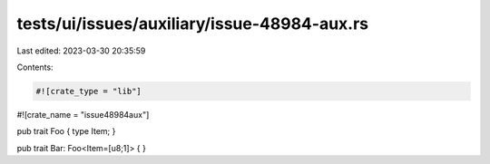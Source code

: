 tests/ui/issues/auxiliary/issue-48984-aux.rs
============================================

Last edited: 2023-03-30 20:35:59

Contents:

.. code-block:: rs

    #![crate_type = "lib"]
#![crate_name = "issue48984aux"]

pub trait Foo { type Item; }

pub trait Bar: Foo<Item=[u8;1]> {  }


